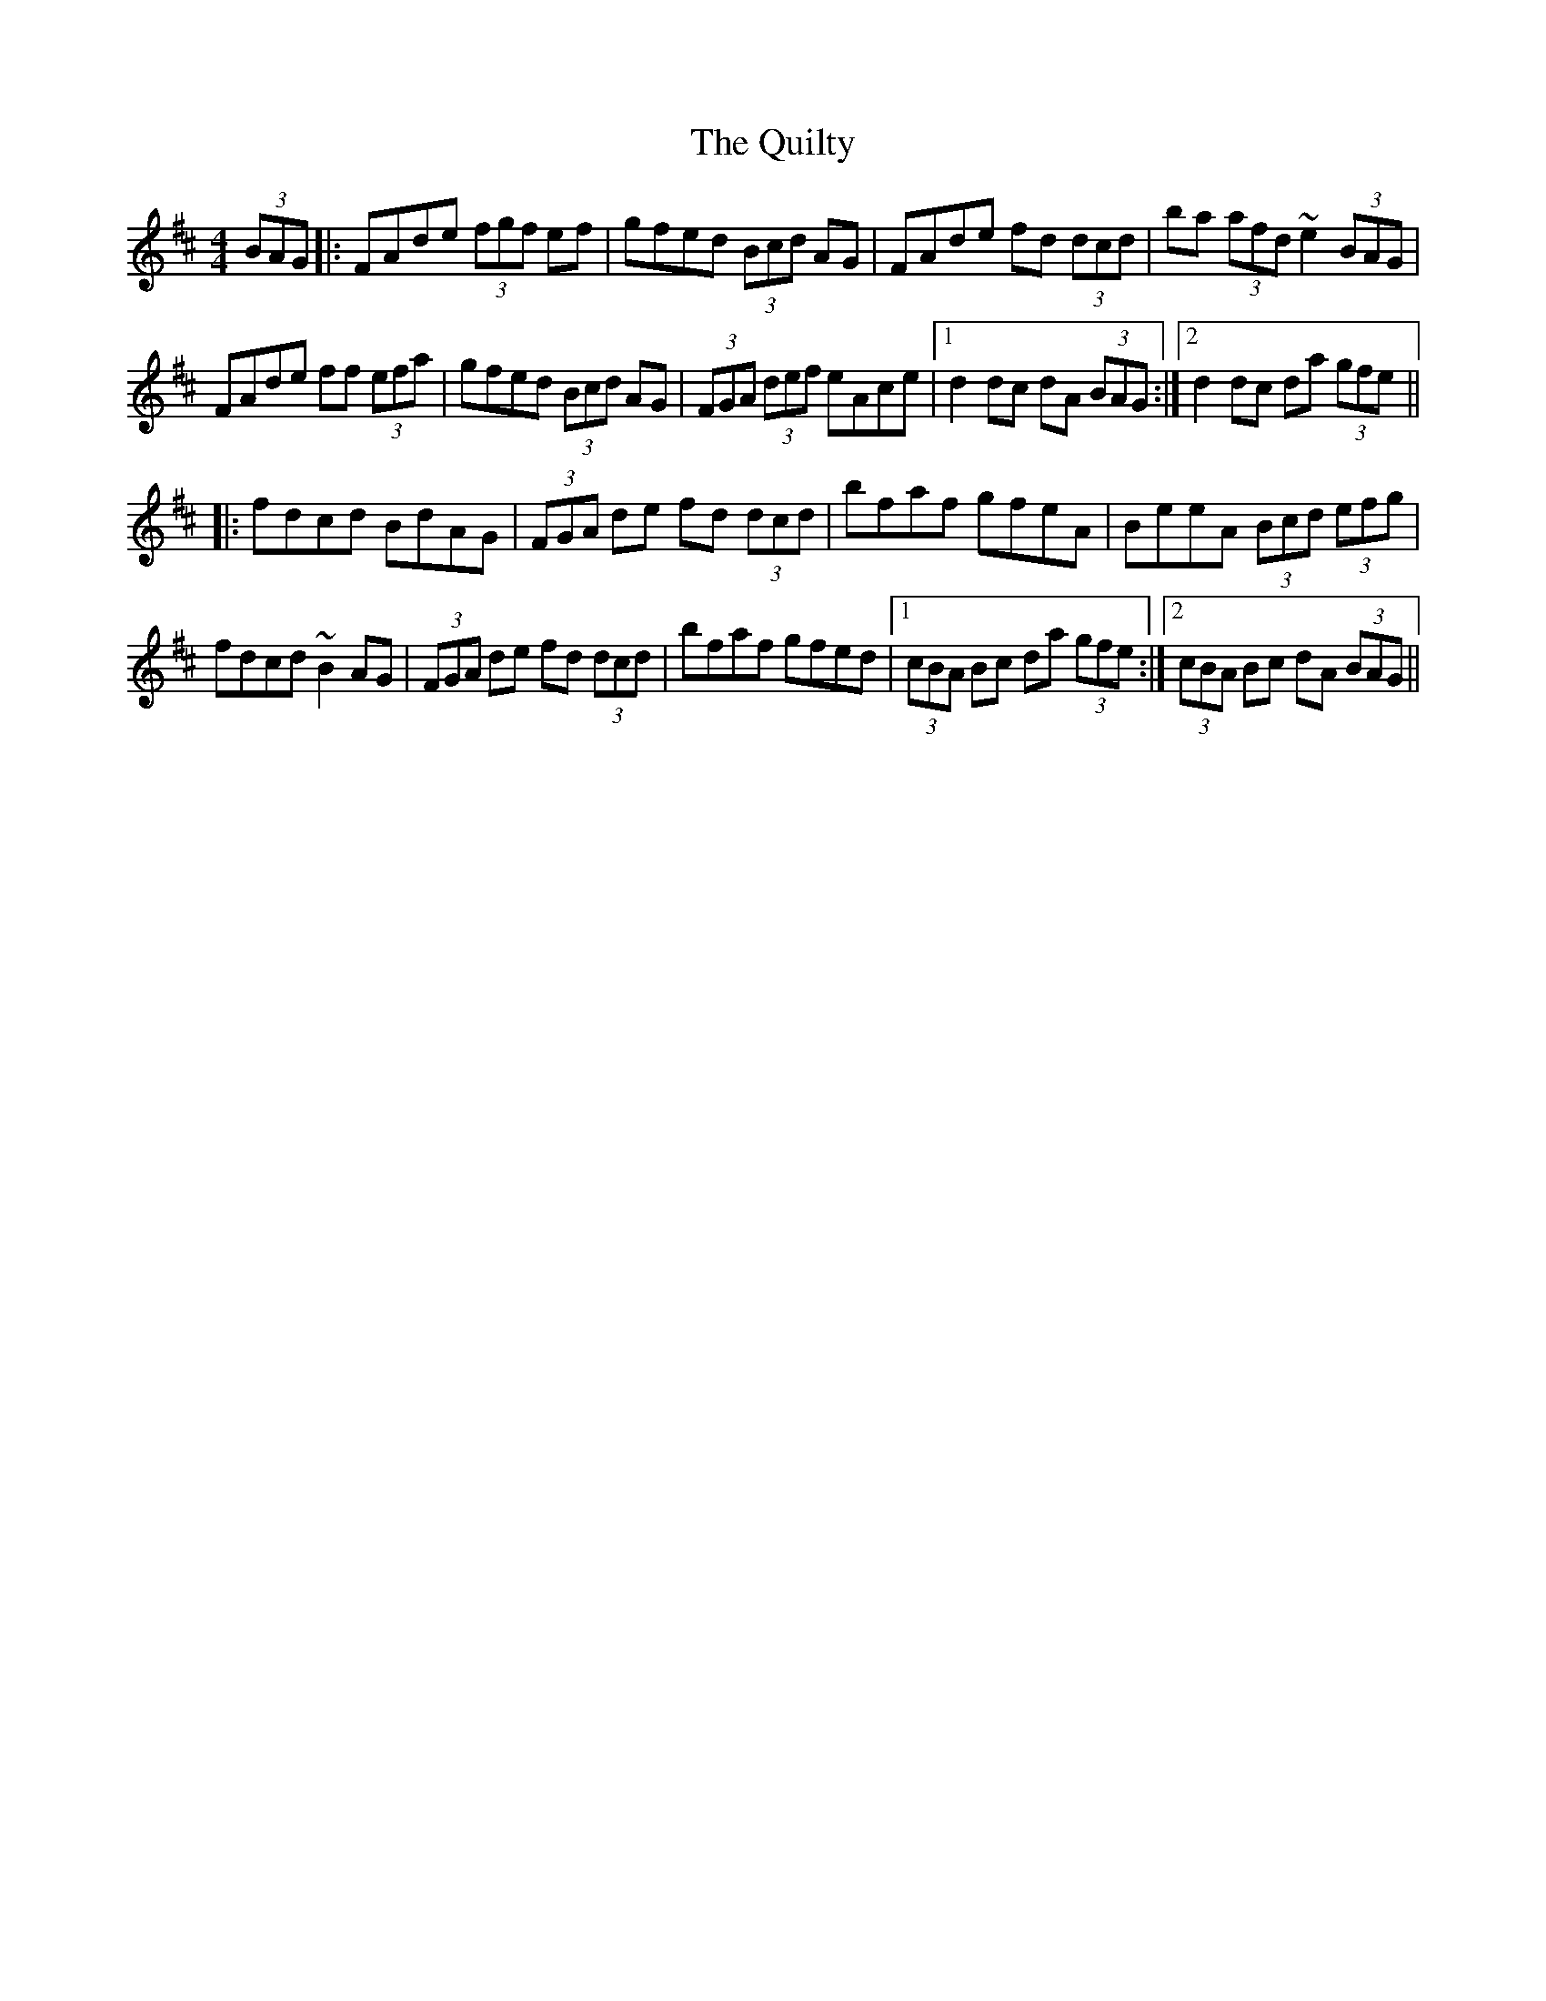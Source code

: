 X: 33421
T: Quilty, The
R: hornpipe
M: 4/4
K: Dmajor
(3BAG|:FAde (3fgf ef|gfed (3Bcd AG|FAde fd (3dcd|ba (3afd ~e2 (3BAG|
FAde ff (3efa|gfed (3Bcd AG|(3FGA (3def eAce|1 d2 dc dA (3BAG:|2 d2 dc da (3gfe||
|:fdcd BdAG|(3FGA de fd (3dcd|bfaf gfeA|BeeA (3Bcd (3efg|
fdcd ~B2AG|(3FGA de fd (3dcd|bfaf gfed|1 (3cBA Bc da (3gfe:|2 (3cBA Bc dA (3BAG||

